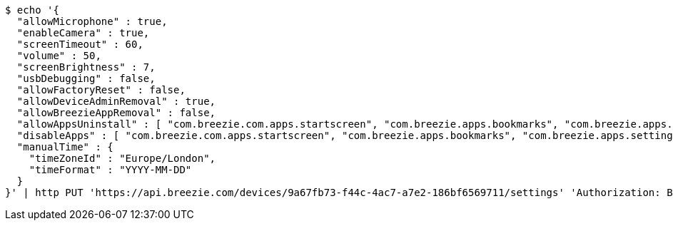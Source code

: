 [source,bash]
----
$ echo '{
  "allowMicrophone" : true,
  "enableCamera" : true,
  "screenTimeout" : 60,
  "volume" : 50,
  "screenBrightness" : 7,
  "usbDebugging" : false,
  "allowFactoryReset" : false,
  "allowDeviceAdminRemoval" : true,
  "allowBreezieAppRemoval" : false,
  "allowAppsUninstall" : [ "com.breezie.com.apps.startscreen", "com.breezie.apps.bookmarks", "com.breezie.apps.settings" ],
  "disableApps" : [ "com.breezie.com.apps.startscreen", "com.breezie.apps.bookmarks", "com.breezie.apps.settings" ],
  "manualTime" : {
    "timeZoneId" : "Europe/London",
    "timeFormat" : "YYYY-MM-DD"
  }
}' | http PUT 'https://api.breezie.com/devices/9a67fb73-f44c-4ac7-a7e2-186bf6569711/settings' 'Authorization: Bearer:0b79bab50daca910b000d4f1a2b675d604257e42' 'version:1.0' 'Content-Type:application/json'
----
